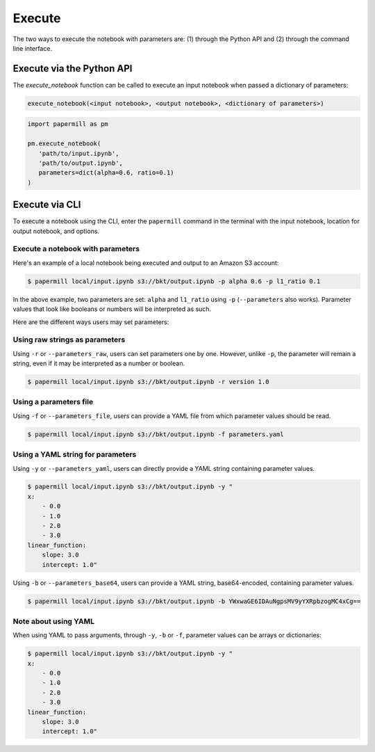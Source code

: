 Execute
=======

The two ways to execute the notebook with parameters are: (1) through the
Python API and (2) through the command line interface.

Execute via the Python API
~~~~~~~~~~~~~~~~~~~~~~~~~~

The `execute_notebook` function can be called to execute an input notebook
when passed a dictionary of parameters:

.. code-block:: python

   execute_notebook(<input notebook>, <output notebook>, <dictionary of parameters>)



.. code-block:: python

   import papermill as pm

   pm.execute_notebook(
      'path/to/input.ipynb',
      'path/to/output.ipynb',
      parameters=dict(alpha=0.6, ratio=0.1)
   )

Execute via CLI
~~~~~~~~~~~~~~~

To execute a notebook using the CLI, enter the ``papermill`` command in the
terminal with the input notebook, location for output notebook, and options.

.. seealso::

    :doc:`CLI reference <./usage-cli>`

Execute a notebook with parameters
^^^^^^^^^^^^^^^^^^^^^^^^^^^^^^^^^^

Here's an example of a local notebook being executed and output to an
Amazon S3 account:

.. code-block:: bash

   $ papermill local/input.ipynb s3://bkt/output.ipynb -p alpha 0.6 -p l1_ratio 0.1

In the above example, two parameters are set: ``alpha`` and ``l1_ratio`` using ``-p`` (``--parameters`` also works).
Parameter values that look like booleans or numbers will be interpreted as such.

Here are the different ways users may set parameters:

Using raw strings as parameters
^^^^^^^^^^^^^^^^^^^^^^^^^^^^^^^

Using ``-r`` or ``--parameters_raw``, users can set parameters one by one. However, unlike ``-p``, the parameter will
remain a string, even if it may be interpreted as a number or boolean.

.. code-block:: bash

    $ papermill local/input.ipynb s3://bkt/output.ipynb -r version 1.0

Using a parameters file
^^^^^^^^^^^^^^^^^^^^^^^

Using ``-f`` or ``--parameters_file``, users can provide a YAML file from which parameter values should be read.

.. code-block:: bash

    $ papermill local/input.ipynb s3://bkt/output.ipynb -f parameters.yaml

Using a YAML string for parameters
^^^^^^^^^^^^^^^^^^^^^^^^^^^^^^^^^^

Using ``-y`` or ``--parameters_yaml``, users can directly provide a YAML string containing parameter values.

.. code-block:: bash

    $ papermill local/input.ipynb s3://bkt/output.ipynb -y "
    x:
        - 0.0
        - 1.0
        - 2.0
        - 3.0
    linear_function:
        slope: 3.0
        intercept: 1.0"

Using ``-b`` or ``--parameters_base64``, users can provide a YAML string, base64-encoded, containing parameter values.

.. code-block:: bash

    $ papermill local/input.ipynb s3://bkt/output.ipynb -b YWxwaGE6IDAuNgpsMV9yYXRpbzogMC4xCg==

Note about using YAML
^^^^^^^^^^^^^^^^^^^^^

When using YAML to pass arguments, through ``-y``, ``-b`` or ``-f``, parameter values can be arrays or dictionaries:

.. code-block:: bash

    $ papermill local/input.ipynb s3://bkt/output.ipynb -y "
    x:
        - 0.0
        - 1.0
        - 2.0
        - 3.0
    linear_function:
        slope: 3.0
        intercept: 1.0"
